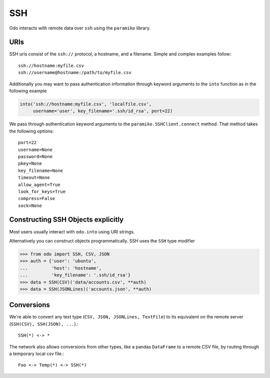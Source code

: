 SSH
===

Odo interacts with remote data over ``ssh`` using the ``paramiko`` library.

URIs
----

SSH uris consist of the ``ssh://`` protocol, a hostname, and a filename.
Simple and complex examples follow::

    ssh://hostname:myfile.csv
    ssh://username@hostname:/path/to/myfile.csv

Additionally you may want to pass authentication information through keyword
arguments to the ``into`` function as in the following example

.. code-block:: python

   into('ssh://hostname:myfile.csv', 'localfile.csv',
        username='user', key_filename='.ssh/id_rsa', port=22)

We pass through authentication keyword arguments to the
``paramiko.SSHClient.connect`` method.  That method takes the following
options::

    port=22
    username=None
    password=None
    pkey=None
    key_filename=None
    timeout=None
    allow_agent=True
    look_for_keys=True
    compress=False
    sock=None


Constructing SSH Objects explicitly
-----------------------------------

Most users usually interact with ``odo.into`` using URI strings.

Alternatively you can construct objects programmatically.  SSH uses the
``SSH`` type modifier

.. code-block:: python

   >>> from odo import SSH, CSV, JSON
   >>> auth = {'user': 'ubuntu',
   ...         'host': 'hostname',
   ...         'key_filename': '.ssh/id_rsa'}
   >>> data = SSH(CSV)('data/accounts.csv', **auth)
   >>> data = SSH(JSONLines)('accounts.json', **auth)

Conversions
-----------

We're able to convert any text type (``CSV, JSON, JSONLines, TextFile``) to its
equivalent on the remote server (``SSH(CSV), SSH(JSON), ...``).::


    SSH(*) <-> *

The network also allows conversions from other types, like a pandas
``DataFrame`` to a remote CSV file, by routing through a temporary local csv
file.::

    Foo <-> Temp(*) <-> SSH(*)
